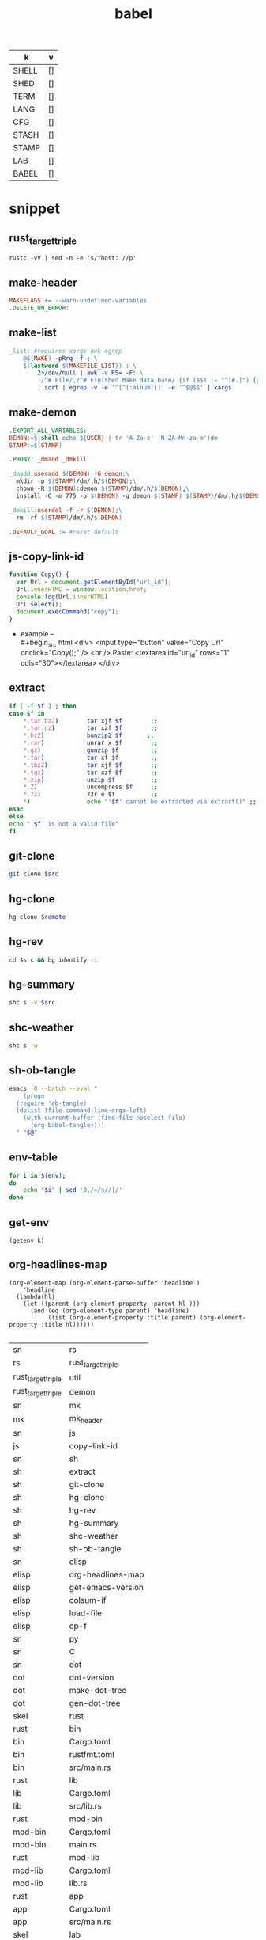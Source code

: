 #+TITLE: babel
#+SETUP_FILE: ~/shed/src/meta/ox.setup
#+PROPERTY: header-args :eval never-export
#+STARTUP: show2levels
#+NAME: env
| k     | v  |
|-------+----|
| SHELL | [] |
| SHED  | [] |
| TERM  | [] |
| LANG  | [] |
| CFG   | [] |
| STASH | [] |
| STAMP | [] |
| LAB   | [] |
| BABEL | [] |
|-------+----|
#+TBLFM: $2='(getenv $1)
#+TBLFM: $2=""

* snippet
** rust_target_triple
 #+name: rust_target_triple
 #+begin_src shell
 rustc -vV | sed -n -e 's/^host: //p'
 #+end_src

** make-header
#+name: make-header
#+begin_src makefile
MAKEFLAGS += --warn-undefined-variables
.DELETE_ON_ERROR:
#+end_src
** make-list
 #+name: make-list
 #+begin_src makefile
 _list: #requires xargs awk egrep
	 @$(MAKE) -pRrq -f ; \
	 $(lastword $(MAKEFILE_LIST)) : \
		 2>/dev/null | awk -v RS= -F: \
		 '/^# File/,/^# Finished Make data base/ {if ($$1 !~ "^[#.]") {print $$1}}' \
		 | sort | egrep -v -e '^[^[:alnum:]]' -e '^$@$$' | xargs
 #+end_src
** make-demon
 #+name: make-demon
 #+begin_src makefile
 .EXPORT_ALL_VARIABLES:
 DEMON:=$(shell echo ${USER} | tr 'A-Za-z' 'N-ZA-Mn-za-m')dm
 STAMP:=$(STAMP)

 .PHONY: _dmadd _dmkill

 _dmadd:useradd $(DEMON) -G demon;\
   mkdir -p $(STAMP)/dm/.h/$(DEMON);\
   chown -R $(DEMON):demon $(STAMP)/dm/.h/$(DEMON);\
   install -C -m 775 -o $(DEMON) -g demon $(STAMP) $(STAMP)/dm/.h/$(DEMON)

 _dmkill:userdel -f -r $(DEMON);\
   rm -rf $(STAMP)/dm/.h/$(DEMON)

 .DEFAULT_GOAL := #reset default

 #+end_src

** js-copy-link-id
#+name: copy-link-id
#+begin_src js
function Copy() {
  var Url = document.getElementById("url_id");
  Url.innerHTML = window.location.href;
  console.log(Url.innerHTML)
  Url.select();
  document.execCommand("copy");
}
#+end_src

+ example -- \\
  #+begin_src html
<div>
  <input type="button" value="Copy Url" onclick="Copy();" />
  <br /> Paste: <textarea id="url_id" rows="1" cols="30"></textarea>
</div>
  #+end_src
** extract
#+name: extract(f)
#+begin_src sh
    if [ -f $f ] ; then
	case $f in
	    ,*.tar.bz2)        tar xjf $f        ;;
	    ,*.tar.gz)         tar xzf $f        ;;
	    ,*.bz2)            bunzip2 $f       ;;
	    ,*.rar)            unrar x $f        ;;
	    ,*.gz)             gunzip $f         ;;
	    ,*.tar)            tar xf $f         ;;
	    ,*.tbz2)           tar xjf $f        ;;
	    ,*.tgz)            tar xzf $f        ;;
	    ,*.zip)            unzip $f          ;;
	    ,*.Z)              uncompress $f     ;;
	    ,*.7z)             7zr e $f          ;;
	    ,*)                echo "'$f' cannot be extracted via extract()" ;;
	esac
    else
	echo "'$f' is not a valid file"
    fi
#+end_src
** git-clone
#+name: git-clone(src)
#+begin_src sh :results silent
  git clone $src
#+end_src
** hg-clone
#+name: hg-clone
#+begin_src sh :var remote=() :results silent
hg clone $remote
#+end_src
** hg-rev
#+name: hg-rev
#+begin_src sh :var src=""
  cd $src && hg identify -i
#+end_src

** hg-summary
#+name: shc-hg-summary
#+begin_src sh :results output :var src=""
shc s -v $src
#+end_src

** shc-weather
#+name: shc-weather
#+begin_src sh :results output
shc s -w
#+end_src
** sh-ob-tangle
#+name: sh-ob-tangle
#+begin_src sh
  emacs -Q --batch --eval "
      (progn
	(require 'ob-tangle)
	(dolist (file command-line-args-left)
	  (with-current-buffer (find-file-noselect file)
	    (org-babel-tangle))))
    " "$@"
#+end_src
** env-table
#+name: env-table
#+begin_src sh :results silent
  for i in $(env);
  do
      echo "$i" | sed '0,/=/s//|/'
  done
#+end_src
** get-env
#+name: get-env(k)
#+begin_src elisp :results silent
(getenv k)
#+end_src
** org-headlines-map
#+name: org-headlines-map
#+begin_src elisp
  (org-element-map (org-element-parse-buffer 'headline )
      'headline
    (lambda(hl)
      (let ((parent (org-element-property :parent hl )))
        (and (eq (org-element-type parent) 'headline)
             (list (org-element-property :title parent) (org-element-property :title hl))))))

#+end_src

#+RESULTS: org-headlines-map
| sn                 | rs                 |
| rs                 | rust_target_triple |
| rust_target_triple | util               |
| rust_target_triple | demon              |
| sn                 | mk                 |
| mk                 | mk_header          |
| sn                 | js                 |
| js                 | copy-link-id       |
| sn                 | sh                 |
| sh                 | extract            |
| sh                 | git-clone          |
| sh                 | hg-clone           |
| sh                 | hg-rev             |
| sh                 | hg-summary         |
| sh                 | shc-weather        |
| sh                 | sh-ob-tangle       |
| sn                 | elisp              |
| elisp              | org-headlines-map  |
| elisp              | get-emacs-version  |
| elisp              | colsum-if          |
| elisp              | load-file          |
| elisp              | cp-f               |
| sn                 | py                 |
| sn                 | C                  |
| sn                 | dot                |
| dot                | dot-version        |
| dot                | make-dot-tree      |
| dot                | gen-dot-tree       |
| skel               | rust               |
| rust               | bin                |
| bin                | Cargo.toml         |
| bin                | rustfmt.toml       |
| bin                | src/main.rs        |
| rust               | lib                |
| lib                | Cargo.toml         |
| lib                | src/lib.rs         |
| rust               | mod-bin            |
| mod-bin            | Cargo.toml         |
| mod-bin            | main.rs            |
| rust               | mod-lib            |
| mod-lib            | Cargo.toml         |
| mod-lib            | lib.rs             |
| rust               | app                |
| app                | Cargo.toml         |
| app                | src/main.rs        |
| skel               | lab                |
| lab                | rust-fu            |
| lab                | sh-fu              |
| lab                | windows-10-vm      |
| lab                | archlinux-vm       |
| skel               | python             |
| sc                 | sh                 |
| sh                 | ytdl               |
| sh                 | cargo-update-dir   |
| sh                 | wg-keygen          |
| sh                 | rand               |
| sh                 | term-check         |
| sh                 | virt               |
| virt               | qemu               |
| sh                 | sys                |
| sys                | systemd            |
| sys                | inotify            |
| sh                 | os                 |
| os                 | macos              |
| sc                 | py                 |
| py                 | http-server        |

** get-emacs-version
#+name: get-emacs-version
#+begin_src elisp :results output
  (princ (concat (format "%s\n" (emacs-version))
		 (format "Org v%s" (org-version))))
#+end_src
** colsum-if
sum values in vallist if the corresponding key matches the keymatch
argument
#+name: colsum-if
#+begin_src elisp :var keylist=() vallist=() keymatch=()
  (cl-loop for key in keylist
	   for val in vallist
	   when (equal key keymatch)
	   sum (string-to-number val))
#+end_src
** load-file
#+name: load-file
#+begin_src elisp :var file=()
(load-file file)
#+end_src
** cp-f
#+name: cp-f
#+begin_src elisp :var in="file" out="path"
(copy-file in out)
#+end_src
** dot-version
#+begin_src sh
dot -V 2>&1
#+end_src

#+RESULTS:
: dot - graphviz version 2.49.2 (0)

** make-dot-tree
#+name: make-dot-tree
#+begin_src emacs-lisp :var table=org-headlines-map :results output
  (mapcar #'(lambda (x)
		(princ (format "\"%s\" -> \"%s\";\n" (cl-first x) (cl-second x))))
	  table)
#+end_src

#+RESULTS: make-dot-tree
#+begin_example
"sn" -> "rs";
"rs" -> "rust_target_triple";
"rust_target_triple" -> "util";
"rust_target_triple" -> "demon";
"rs" -> "macro";
"sn" -> "mk";
"mk" -> "mk_header";
"sn" -> "js";
"js" -> "copy-link-id";
"sn" -> "sh";
"sh" -> "extract";
"sn" -> "org";
"sn" -> "elisp";
"elisp" -> "get-emacs-version";
"elisp" -> "colsum-if";
"elisp" -> "org-headlines-map";
"sn" -> "py";
"sn" -> "c";
"sn" -> "cpp";
"sn" -> "dot";
"dot" -> "dot-version";
"dot" -> "make-dot-tree";
"dot" -> "gen-dot-tree";
"tm" -> "rust";
"rust" -> "bin";
"bin" -> "Cargo.toml";
"bin" -> "rustfmt.toml";
"bin" -> "src/main.rs";
"rust" -> "lib";
"lib" -> "Cargo.toml";
"lib" -> "src/lib.rs";
"rust" -> "mod-bin";
"mod-bin" -> "Cargo.toml";
"mod-bin" -> "main.rs";
"rust" -> "mod-lib";
"mod-lib" -> "Cargo.toml";
"mod-lib" -> "lib.rs";
"rust" -> "app";
"app" -> "Cargo.toml";
"app" -> "src/main.rs";
"tm" -> "org";
"org" -> "babel";
"tm" -> "python";
"sc" -> "sh";
"sh" -> "app";
"sh" -> "dev";
"dev" -> "cargo";
"sh" -> "crypto";
"sh" -> "rand";
"sh" -> "term";
"sh" -> "virt";
"virt" -> "qemu";
"sh" -> "sys";
"sys" -> "systemd";
"sys" -> "inotify";
"sh" -> "os";
"os" -> "macos";
"sc" -> "py";
"py" -> "net";
#+end_example

** gen-dot-tree
#+name: gen-dot-tree
#+begin_src dot :file /tmp/tree.png :cmdline -Kdot -Tpng :var input=make-dot-tree
digraph {
   rankdir=TB;
   splines=true;
   node [shape=box];
   $input
  }
#+end_src

#+RESULTS: gen-dot-tree
[[file:/tmp/tree.svg]]

* skeleton
** rust
*** bin
**** Cargo.toml
#+begin_src toml :var name=""
[package]
name = "$name"
version = "0.1.0"
edition = "2021"

[dependencies]
#+end_src
**** rustfmt.toml
#+begin_src toml
edition = "2021"
reorder_imports = true
reorder_modules = true
tab_spaces = 2
use_field_init_shorthand = true
use_try_shorthand = true
#+end_src
**** src/main.rs
#+begin_src rust
fn main() {
  
}
#+end_src
*** lib
**** Cargo.toml
#+begin_src toml :var name="_lib"
[package]
name = "$name"
version = "0.1.0"
edition = "2021"

[dependencies]
#+end_src
**** src/lib.rs
#+begin_src rust
#+end_src
*** mod-bin
**** Cargo.toml
#+begin_src toml :var name="_mod"
[package]
name = "$name"
version = "0.1.0"
edition = "2021"

[[bin]]
path = "main.rs"

[dependencies]
#+end_src
**** main.rs
#+begin_src rust
fn main() {}
#+end_src
*** mod-lib
**** Cargo.toml
#+begin_src toml :var name="_mod"
[package]
name = "$name"
version = "0.1.0"
edition = "2021"

[[lib]]
path = "lib.rs"

[dependencies]
#+end_src
**** lib.rs
#+begin_src rust
#+end_src
*** app
**** Cargo.toml
#+begin_src toml :var name="_app"
[package]
name = "$name"
version = "0.1.0"
edition = "2021"

[dependencies]
rlib = "0.1.0"
tenex = "0.1.0"
#+end_src
**** src/main.rs
#+begin_src rust
use rlib::ctx;

#[ctx::main]
async fn main() {}
#+end_src
** lab
*** rust-fu
#+name: rust-fu
#+begin_src elisp
#+end_src
*** sh-fu
#+name: sh-fu
#+begin_src elisp
#+end_src
*** windows-10-vm
*** archlinux-vm
** python
* abbrev
#+begin_src emacs-lisp

#+end_src
* script
** sh
*** ytdl
#+name: ytdl
#+begin_src sh :var OUT_PATH=""
youtube-dl --no-warnings \
  -o '$OUT_PATH/%(title)s.%(ext)s' \
  --socket-timeout 15 --hls-use-mpegts -R 64 --fragment-retries 64 \
  --prefer-free-formats --all-subs --embed-subs \
  -f 'bestvideo[height<=1080]+bestaudio/best[height<=1080]' "$@" \
  --restrict-filenames
#+end_src

*** cargo-update-dir
#+name: cargo-update-dir
#+begin_src sh :var dir=()
# update all crates in dir
set -eu
case $0 in
   (/*) dir=${0%/*}/;;
   (*/*) dir=./${0%/*};;
   (*) dir=.;;
esac

find "$dir/.." -name Cargo.lock -execdir cargo update \;
#+end_src

#+RESULTS: cargo_update_dir

*** wg-keygen
generate base64-enc keypair in current dir
#+name: wg-keygen
#+begin_src sh

umask 077
wg genkey | tee privatekey | wg pubkey > publickey
#+end_src
*** rand
#+name: urand_4k_file
#+begin_src sh
# create 4k of random bytes in file
dd if=/dev/urandom of=$@ count=4 bs=1024
#+end_src

#+name: urand_stdout
#+begin_src sh
# generate random numbers to stdout
od -d /dev/urandom
#+end_src

#+name: urand-sha512
#+begin_src sh
# generate hash of 128 random bytes
dd if=/dev/urandom  count=1 bs=128 | sha512sum
#+end_src
*** term-check
#+name: term-check
#+begin_src sh
stty -a #current settings of all terminal attributes
bind -p #key bindings
infocmp #print out a terminfo description
#+end_src
*** virt
#+name: dd_write_iso
#+begin_src sh :var iso="" :var disk=""
dd bs=4M if=$iso of=$disk conv=fdatasync status=progress
#+end_src
**** qemu
#+name: qemu_init_win10
#+begin_src sh :var boot="win10_x64.iso" :var virt="win10.iso" :var disk="win10.img"
# this script requires an installation ISO (win10_x64.iso), the
# virtio-windows-guest drivers (win10.iso), and a fresh disk image to
# install to (win10.img).
#
# the graphic installer will boot and you then need to load the virtio
# drivers, at which point you can install as usual.
exec qemu-system-x86_64 -enable-kvm \
        -cpu host \
        -cdrom $boot \
        -drive file=$virt,if=virtio \
        -drive file=$disk,index=1,media=cdrom \
        -net nic,model=virtio -net user \
        -vga qxl \
        -m 4G \
        -monitor stdio \
        -name "Windows" \
        "$@"
#+end_src

*** sys
**** systemd
#+name: systemctl_list_units
#+begin_src sh
systemctl list-units --state=running | grep -v systemd | awk '{print $1}' | grep service
#+end_src
**** inotify
#+name: inotify-watch-dir
#+begin_src sh :var dir="."
inotifywait -m  $path -e create -e moved_to |
    while read dir action file; do
	echo "The file '$file' appeared in directory '$dir' via '$action'"
    done
#+end_src
*** os
**** macos
#+name: macos_init
#+begin_src sh
/usr/bin/ruby -e "$(curl -fsSL https://raw.githubusercontent.com/Homebrew/install/master/install)"
brew install openssl cmake
curl https://sh.rustup.rs -sSf | sh
source ~/.cargo/env
#+end_src
** py
*** http-server
#+name: http-server
#+begin_src python
from http.server import HTTPServer, SimpleHTTPRequestHandler, test
import sys

class RequestHandler(SimpleHTTPRequestHandler):
    def end_headers(self):
        self.send_header('Cross-Origin-Opener-Policy', 'same-origin')
        self.send_header('Cross-Origin-Embedder-Policy', 'require-corp')
        SimpleHTTPRequestHandler.end_headers(self)

if __name__ == '__main__':
    test(RequestHandler, HTTPServer, port=int(sys.argv[1]) if len(sys.argv) > 1 else 8000)
#+end_src

